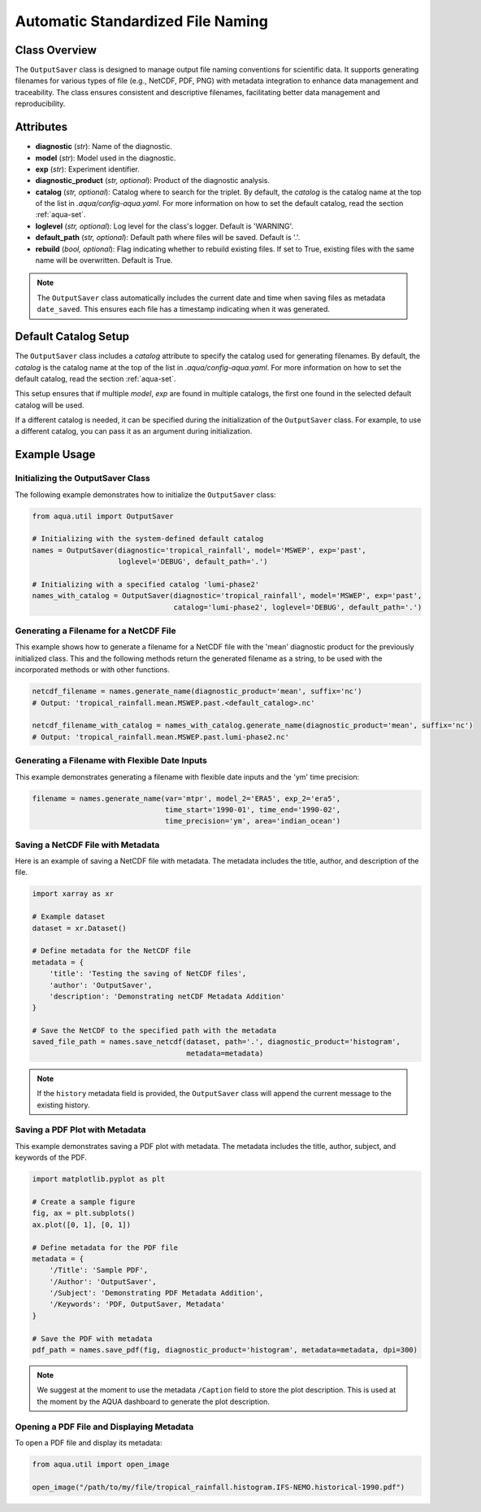 Automatic Standardized File Naming
==================================

Class Overview
--------------

The ``OutputSaver`` class is designed to manage output file naming conventions for scientific data.
It supports generating filenames for various types of file (e.g., NetCDF, PDF, PNG) with metadata integration to enhance data management and traceability.
The class ensures consistent and descriptive filenames, facilitating better data management and reproducibility.

Attributes
----------

- **diagnostic** (*str*): Name of the diagnostic.
- **model** (*str*): Model used in the diagnostic.
- **exp** (*str*): Experiment identifier.
- **diagnostic_product** (*str, optional*): Product of the diagnostic analysis.
- **catalog** (*str, optional*): Catalog where to search for the triplet. By default, the `catalog` is the catalog name at the top of the list in `.aqua/config-aqua.yaml`. For more information on how to set the default catalog, read the section :ref:`aqua-set`.
- **loglevel** (*str, optional*): Log level for the class's logger. Default is 'WARNING'.
- **default_path** (*str, optional*): Default path where files will be saved. Default is '.'.
- **rebuild** (*bool, optional*): Flag indicating whether to rebuild existing files. If set to True, existing files with the same name will be overwritten. Default is True.

.. note::
    The ``OutputSaver`` class automatically includes the current date and time when saving files as metadata ``date_saved``.
    This ensures each file has a timestamp indicating when it was generated.

Default Catalog Setup
---------------------

The ``OutputSaver`` class includes a `catalog` attribute to specify the catalog used for generating filenames.
By default, the `catalog` is the catalog name at the top of the list in `.aqua/config-aqua.yaml`. For more information on how to set the default catalog, read the section :ref:`aqua-set`.

This setup ensures that if multiple `model`, `exp` are found in multiple catalogs, the first one found in the selected default catalog will be used.

If a different catalog is needed, it can be specified during the initialization of the ``OutputSaver`` class. For example, to use a different catalog, you can pass it as an argument during initialization.

Example Usage
-------------

Initializing the OutputSaver Class
^^^^^^^^^^^^^^^^^^^^^^^^^^^^^^^^^^

The following example demonstrates how to initialize the ``OutputSaver`` class:

.. code-block:: python

    from aqua.util import OutputSaver

    # Initializing with the system-defined default catalog
    names = OutputSaver(diagnostic='tropical_rainfall', model='MSWEP', exp='past',
                        loglevel='DEBUG', default_path='.')

    # Initializing with a specified catalog 'lumi-phase2'
    names_with_catalog = OutputSaver(diagnostic='tropical_rainfall', model='MSWEP', exp='past',
                                     catalog='lumi-phase2', loglevel='DEBUG', default_path='.')

Generating a Filename for a NetCDF File
^^^^^^^^^^^^^^^^^^^^^^^^^^^^^^^^^^^^^^^

This example shows how to generate a filename for a NetCDF file with the 'mean' diagnostic product for the previously initialized class.
This and the following methods return the generated filename as a string, to be used with the incorporated methods or with other functions.

.. code-block:: python

    netcdf_filename = names.generate_name(diagnostic_product='mean', suffix='nc')
    # Output: 'tropical_rainfall.mean.MSWEP.past.<default_catalog>.nc'

    netcdf_filename_with_catalog = names_with_catalog.generate_name(diagnostic_product='mean', suffix='nc')
    # Output: 'tropical_rainfall.mean.MSWEP.past.lumi-phase2.nc'

Generating a Filename with Flexible Date Inputs
^^^^^^^^^^^^^^^^^^^^^^^^^^^^^^^^^^^^^^^^^^^^^^^

This example demonstrates generating a filename with flexible date inputs and the 'ym' time precision:

.. code-block:: python

    filename = names.generate_name(var='mtpr', model_2='ERA5', exp_2='era5',
                                   time_start='1990-01', time_end='1990-02',
                                   time_precision='ym', area='indian_ocean')

Saving a NetCDF File with Metadata
^^^^^^^^^^^^^^^^^^^^^^^^^^^^^^^^^^

Here is an example of saving a NetCDF file with metadata. The metadata includes the title, author, and description of the file.

.. code-block:: python

    import xarray as xr

    # Example dataset
    dataset = xr.Dataset()

    # Define metadata for the NetCDF file
    metadata = {
        'title': 'Testing the saving of NetCDF files',
        'author': 'OutputSaver',
        'description': 'Demonstrating netCDF Metadata Addition'
    }

    # Save the NetCDF to the specified path with the metadata
    saved_file_path = names.save_netcdf(dataset, path='.', diagnostic_product='histogram',
                                        metadata=metadata)

.. note::

    If the ``history`` metadata field is provided, the ``OutputSaver`` class will append
    the current message to the existing history.

Saving a PDF Plot with Metadata
^^^^^^^^^^^^^^^^^^^^^^^^^^^^^^^

This example demonstrates saving a PDF plot with metadata. The metadata includes the title, author, subject, and keywords of the PDF.

.. code-block:: python

    import matplotlib.pyplot as plt

    # Create a sample figure
    fig, ax = plt.subplots()
    ax.plot([0, 1], [0, 1])

    # Define metadata for the PDF file
    metadata = {
        '/Title': 'Sample PDF',
        '/Author': 'OutputSaver',
        '/Subject': 'Demonstrating PDF Metadata Addition',
        '/Keywords': 'PDF, OutputSaver, Metadata'
    }

    # Save the PDF with metadata
    pdf_path = names.save_pdf(fig, diagnostic_product='histogram', metadata=metadata, dpi=300)

.. note::

    We suggest at the moment to use the metadata ``/Caption`` field to store the plot description.
    This is used at the moment by the AQUA dashboard to generate the plot description.

Opening a PDF File and Displaying Metadata
^^^^^^^^^^^^^^^^^^^^^^^^^^^^^^^^^^^^^^^^^^

To open a PDF file and display its metadata:

.. code-block:: python

    from aqua.util import open_image

    open_image("/path/to/my/file/tropical_rainfall.histogram.IFS-NEMO.historical-1990.pdf")
